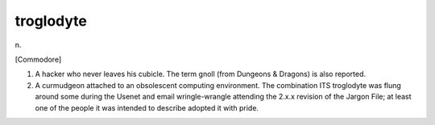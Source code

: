 .. _troglodyte:

============================================================
troglodyte
============================================================

n\.

[Commodore]

1.
   A hacker who never leaves his cubicle.
   The term gnoll (from Dungeons & Dragons) is also reported.

2.
   A curmudgeon attached to an obsolescent computing environment.
   The combination ITS troglodyte was flung around some during the Usenet and email wringle-wrangle attending the 2.x.x revision of the Jargon File; at least one of the people it was intended to describe adopted it with pride.

